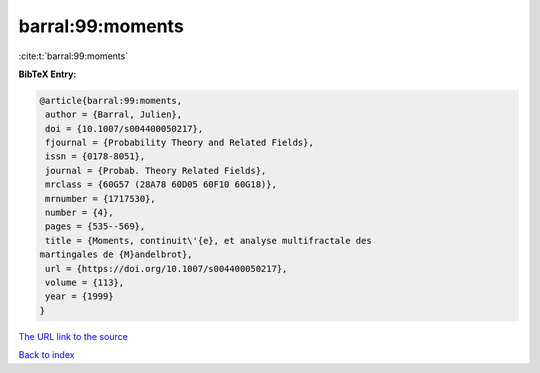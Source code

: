 barral:99:moments
=================

:cite:t:`barral:99:moments`

**BibTeX Entry:**

.. code-block:: bibtex

   @article{barral:99:moments,
    author = {Barral, Julien},
    doi = {10.1007/s004400050217},
    fjournal = {Probability Theory and Related Fields},
    issn = {0178-8051},
    journal = {Probab. Theory Related Fields},
    mrclass = {60G57 (28A78 60D05 60F10 60G18)},
    mrnumber = {1717530},
    number = {4},
    pages = {535--569},
    title = {Moments, continuit\'{e}, et analyse multifractale des
   martingales de {M}andelbrot},
    url = {https://doi.org/10.1007/s004400050217},
    volume = {113},
    year = {1999}
   }
`The URL link to the source <ttps://doi.org/10.1007/s004400050217}>`_


`Back to index <../By-Cite-Keys.html>`_
